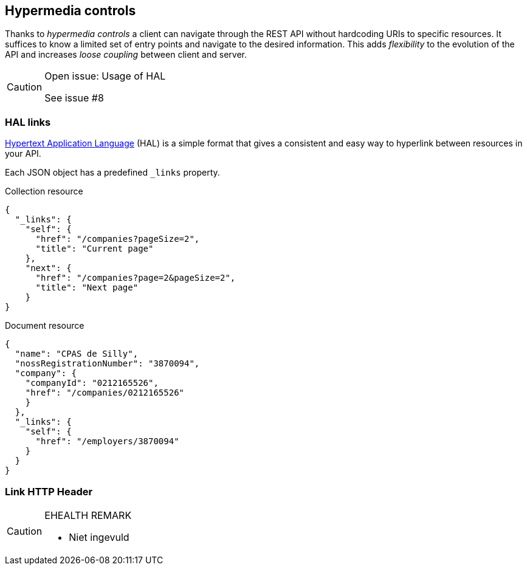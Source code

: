 == Hypermedia controls ==

Thanks to _hypermedia controls_ a client can navigate through the REST API without hardcoding URIs to specific resources. It suffices to know a limited set of entry points and navigate to the desired information. This adds _flexibility_ to the evolution of the API and increases _loose coupling_ between client and server.

[CAUTION]
.Open issue: Usage of HAL
====
See issue #8
====

=== HAL links ===

http://tools.ietf.org/html/draft-kelly-json-hal[Hypertext Application Language] (HAL) is a simple format that gives a consistent and easy way to hyperlink between resources in your API.

Each JSON object has a predefined `_links` property.

[[collection-links]]
.Collection resource
```json
{
  "_links": {
    "self": {
      "href": "/companies?pageSize=2",
      "title": "Current page"
    },
    "next": {
      "href": "/companies?page=2&pageSize=2",
      "title": "Next page"
    }
}

```

[[document-links]]
.Document resource
```json
{
  "name": "CPAS de Silly",
  "nossRegistrationNumber": "3870094",
  "company": {
    "companyId": "0212165526",
    "href": "/companies/0212165526"
    }
  },
  "_links": {
    "self": {
      "href": "/employers/3870094"
    }
  }
}
```


=== Link HTTP Header ===

[CAUTION]
.EHEALTH REMARK
====
* Niet ingevuld
====
